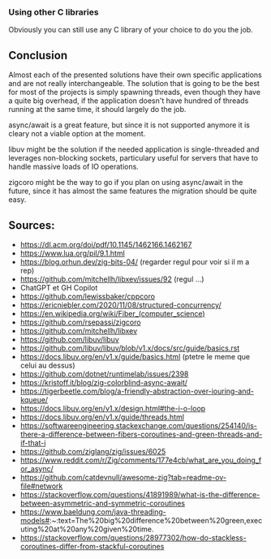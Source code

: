 *** Using other C libraries
Obviously you can still use any C library of your choice to do you the job.

** Conclusion
Almost each of the presented solutions have their own specific applications and are not really interchangeable. The solution that is going to be the best for most of the projects is simply spawning threads, even though they have a quite big overhead, if the application doesn't have hundred of threads running at the same time, it should largely do the job.

async/await is a great feature, but since it is not supported anymore it is cleary not a viable option at the moment.

libuv might be the solution if the needed application is single-threaded and leverages non-blocking sockets, particulary useful for servers that have to handle massive loads of IO operations.

zigcoro might be the way to go if you plan on using async/await in the future, since it has almost the same features the migration should be quite easy.

** Sources:
- https://dl.acm.org/doi/pdf/10.1145/1462166.1462167
- https://www.lua.org/pil/9.1.html
- https://blog.orhun.dev/zig-bits-04/ (regarder regul pour voir si il m a rep)
- https://github.com/mitchellh/libxev/issues/92 (regul ...)
- ChatGPT et GH Copilot
- https://github.com/lewissbaker/cppcoro
- https://ericniebler.com/2020/11/08/structured-concurrency/
- https://en.wikipedia.org/wiki/Fiber_(computer_science)
- https://github.com/rsepassi/zigcoro
- https://github.com/mitchellh/libxev
- https://github.com/libuv/libuv
- https://github.com/libuv/libuv/blob/v1.x/docs/src/guide/basics.rst
- https://docs.libuv.org/en/v1.x/guide/basics.html (ptetre le meme que celui au dessus)
- https://github.com/dotnet/runtimelab/issues/2398
- https://kristoff.it/blog/zig-colorblind-async-await/
- https://tigerbeetle.com/blog/a-friendly-abstraction-over-iouring-and-kqueue/
- https://docs.libuv.org/en/v1.x/design.html#the-i-o-loop
- https://docs.libuv.org/en/v1.x/guide/threads.html
- https://softwareengineering.stackexchange.com/questions/254140/is-there-a-difference-between-fibers-coroutines-and-green-threads-and-if-that-i
- https://github.com/ziglang/zig/issues/6025
- https://www.reddit.com/r/Zig/comments/177e4cb/what_are_you_doing_for_async/
- https://github.com/catdevnull/awesome-zig?tab=readme-ov-file#network
- https://stackoverflow.com/questions/41891989/what-is-the-difference-between-asymmetric-and-symmetric-coroutines
- https://www.baeldung.com/java-threading-models#:~:text=The%20big%20difference%20between%20green,executing%20at%20any%20given%20time.
- https://stackoverflow.com/questions/28977302/how-do-stackless-coroutines-differ-from-stackful-coroutines
